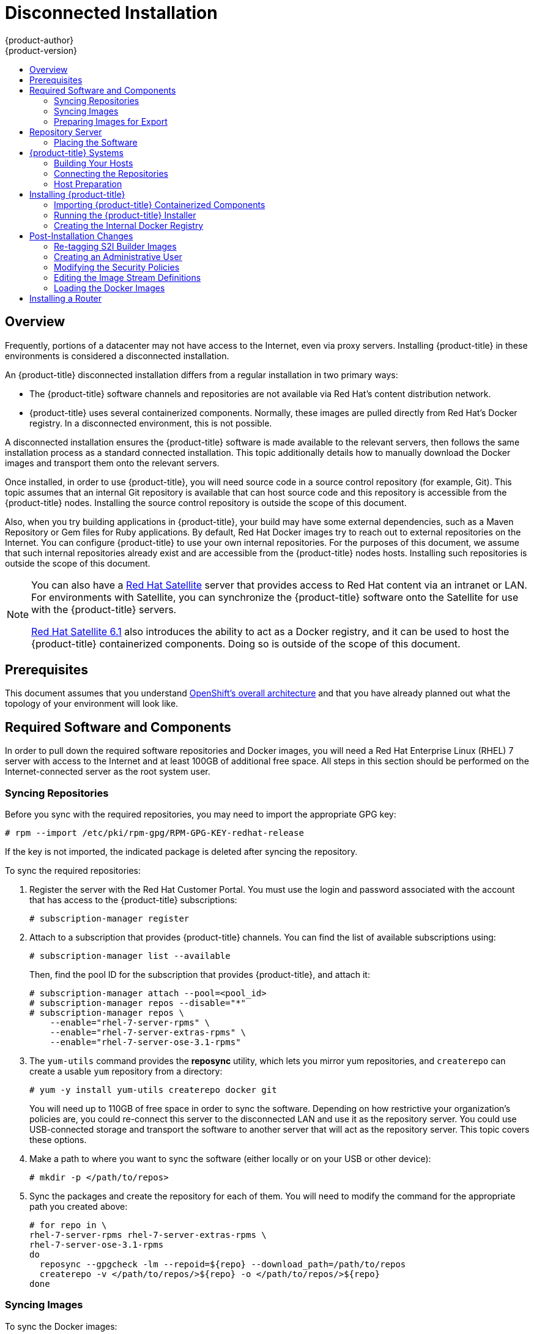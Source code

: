 [[install-config-install-disconnected-install]]
= Disconnected Installation
{product-author}
{product-version}
:data-uri:
:icons:
:experimental:
:toc: macro
:toc-title:
:prewrap!:

toc::[]

== Overview

Frequently, portions of a datacenter may not have access to the Internet, even
via proxy servers. Installing {product-title} in these environments is
considered a disconnected installation.

An {product-title} disconnected installation differs from a regular
installation in two primary ways:

- The {product-title} software channels and repositories are not available via Red Hat’s
content distribution network.
- {product-title} uses several containerized components. Normally, these images
are pulled directly from Red Hat’s Docker registry. In a disconnected
environment, this is not possible.

A disconnected installation ensures the {product-title} software is made
available to the relevant servers, then follows the same installation process as
a standard connected installation. This topic additionally details how to
manually download the Docker images and transport them onto the relevant
servers.

Once installed, in order to use {product-title}, you will need source code in a
source control repository (for example, Git). This topic assumes that an
internal Git repository is available that can host source code and this
repository is accessible from the {product-title} nodes. Installing the source
control repository is outside the scope of this document.

Also, when you try building applications in {product-title}, your build may have
some external dependencies, such as a Maven Repository or Gem files for Ruby
applications. By default, Red Hat Docker images try to reach out to external
repositories on the Internet. You can configure {product-title} to use your own
internal repositories. For the purposes of this document, we assume that such
internal repositories already exist and are accessible from the {product-title}
nodes hosts. Installing such repositories is outside the scope of this document.

[NOTE]
====
You can also have a
http://www.redhat.com/en/technologies/linux-platforms/satellite[Red Hat
Satellite] server that provides access to Red Hat content via an intranet or
LAN. For environments with Satellite, you can synchronize the {product-title}
software onto the Satellite for use with the {product-title} servers.

https://access.redhat.com/documentation/en/red-hat-satellite/[Red Hat Satellite
6.1] also introduces the ability to act as a Docker registry, and it can be used
to host the {product-title} containerized components. Doing so is outside of the
scope of this document.
====

[[disconnected-prerequisites]]
== Prerequisites

This document assumes that you understand
xref:../../architecture/index.adoc#architecture-index[OpenShift's overall architecture] and that
you have already planned out what the topology of your environment will look
like.

[[disconnected-required-software-and-components]]
== Required Software and Components

In order to pull down the required software repositories and Docker images, you
will need a Red Hat Enterprise Linux (RHEL) 7 server with access to the Internet
and at least 100GB of additional free space. All steps in this section should be
performed on the Internet-connected server as the root system user.

[[disconnected-syncing-repos]]
=== Syncing Repositories

Before you sync with the required repositories, you may need to import the
appropriate GPG key:

----
# rpm --import /etc/pki/rpm-gpg/RPM-GPG-KEY-redhat-release
----

If the key is not imported, the indicated package is deleted after syncing the repository.

To sync the required repositories:

. Register the server with the Red Hat Customer Portal. You must use the login
and password associated with the account that has access to the {product-title}
subscriptions:
+
----
# subscription-manager register
----

. Attach to a subscription that provides {product-title} channels. You can find
the list of available subscriptions using:
+
----
# subscription-manager list --available
----
+
Then, find the pool ID for the subscription that provides {product-title}, and
attach it:
+
----
# subscription-manager attach --pool=<pool_id>
# subscription-manager repos --disable="*"
# subscription-manager repos \
    --enable="rhel-7-server-rpms" \
    --enable="rhel-7-server-extras-rpms" \
    --enable="rhel-7-server-ose-3.1-rpms"
----

. The `yum-utils` command provides the *reposync* utility, which lets you mirror
yum repositories, and `createrepo` can create a usable `yum` repository from a
directory:
+
----
# yum -y install yum-utils createrepo docker git
----
+
You will need up to 110GB of free space in order to sync the software. Depending
on how restrictive your organization’s policies are, you could re-connect this
server to the disconnected LAN and use it as the repository server. You could
use USB-connected storage and transport the software to another server that will
act as the repository server. This topic covers these options.

. Make a path to where you want to sync the software (either locally or on your
USB or other device):
+
----
# mkdir -p </path/to/repos>
----

. Sync the packages and create the repository for each of them. You will need to
modify the command for the appropriate path you created above:
+
----
# for repo in \
rhel-7-server-rpms rhel-7-server-extras-rpms \
rhel-7-server-ose-3.1-rpms
do
  reposync --gpgcheck -lm --repoid=${repo} --download_path=/path/to/repos
  createrepo -v </path/to/repos/>${repo} -o </path/to/repos/>${repo}
done
----

[[disconnected-syncing-images]]
=== Syncing Images

To sync the Docker images:

. Start the Docker daemon:
+
----
# systemctl start docker
----

. Pull all of the required {product-title} containerized components:
+
----
# docker pull registry.access.redhat.com/openshift3/ose-haproxy-router:v3.1.0.4
# docker pull registry.access.redhat.com/openshift3/ose-deployer:v3.1.0.4
# docker pull registry.access.redhat.com/openshift3/ose-sti-builder:v3.1.0.4
# docker pull registry.access.redhat.com/openshift3/ose-docker-builder:v3.1.0.4
# docker pull registry.access.redhat.com/openshift3/ose-pod:v3.1.0.4
# docker pull registry.access.redhat.com/openshift3/ose-docker-registry:v3.1.0.4
----

. Pull all of the required {product-title} containerized components for the
additional centralized log aggregation and metrics aggregation components:
+
----
# docker pull registry.access.redhat.com/openshift3/logging-deployment
# docker pull registry.access.redhat.com/openshift3/logging-elasticsearch
# docker pull registry.access.redhat.com/openshift3/logging-kibana
# docker pull registry.access.redhat.com/openshift3/logging-fluentd
# docker pull registry.access.redhat.com/openshift3/logging-auth-proxy
# docker pull registry.access.redhat.com/openshift3/metrics-deployer
# docker pull registry.access.redhat.com/openshift3/metrics-hawkular-metrics
# docker pull registry.access.redhat.com/openshift3/metrics-cassandra
# docker pull registry.access.redhat.com/openshift3/metrics-heapster
----

. Pull Red Hat’s certified
xref:../../architecture/core_concepts/builds_and_image_streams.adoc#source-build[Source-to-Image
(S2I)] builder images. S2I is the process that {product-title} uses to take
application code and build it into a Docker image to run on the platform.
+
Any languages, runtimes, or databases that you do not intend to use can be
skipped:
+
----
# docker pull registry.access.redhat.com/jboss-amq-6/amq62-openshift
# docker pull registry.access.redhat.com/jboss-eap-6/eap64-openshift
# docker pull registry.access.redhat.com/jboss-webserver-3/webserver30-tomcat7-openshift
# docker pull registry.access.redhat.com/jboss-webserver-3/webserver30-tomcat8-openshift
# docker pull registry.access.redhat.com/rhscl/mongodb-26-rhel7
# docker pull registry.access.redhat.com/rhscl/mysql-56-rhel7
# docker pull registry.access.redhat.com/rhscl/perl-520-rhel7
# docker pull registry.access.redhat.com/rhscl/php-56-rhel7
# docker pull registry.access.redhat.com/rhscl/postgresql-94-rhel7
# docker pull registry.access.redhat.com/rhscl/python-27-rhel7
# docker pull registry.access.redhat.com/rhscl/python-34-rhel7
# docker pull registry.access.redhat.com/rhscl/ruby-22-rhel7
# docker pull registry.access.redhat.com/openshift3/nodejs-010-rhel7
----

[[disconnected-preparing-images-for-export]]
=== Preparing Images for Export

Docker images can be exported from a system by first saving them to a tarball
and then transporting them:

. Make and change into a repository home directory:
+
----
# mkdir </path/to/repos/images>
# cd </path/to/repos/images>
----

. Export the {product-title} containerized components:
+
----
# docker save -o ose3-images.tar \
    registry.access.redhat.com/openshift3/ose-haproxy-router \
    registry.access.redhat.com/openshift3/ose-deployer \
    registry.access.redhat.com/openshift3/ose-sti-builder \
    registry.access.redhat.com/openshift3/ose-docker-builder \
    registry.access.redhat.com/openshift3/ose-pod \
    registry.access.redhat.com/openshift3/ose-docker-registry
----

. If you synchronized the metrics and log aggregation images, export:
+
----
# docker save -o ose3-logging-metrics-images.tar \
    registry.access.redhat.com/openshift3/logging-deployment \
    registry.access.redhat.com/openshift3/logging-elasticsearch \
    registry.access.redhat.com/openshift3/logging-kibana \
    registry.access.redhat.com/openshift3/logging-fluentd \
    registry.access.redhat.com/openshift3/logging-auth-proxy \
    registry.access.redhat.com/openshift3/metrics-deployer \
    registry.access.redhat.com/openshift3/metrics-hawkular-metrics \
    registry.access.redhat.com/openshift3/metrics-cassandra \
    registry.access.redhat.com/openshift3/metrics-heapster
----

. Export the S2I builder images, making sure to remove any items that you did
not sync in the previous section:
+
----
# docker save -o ose3-builder-images.tar \
    registry.access.redhat.com/jboss-amq-6/amq62-openshift \
    registry.access.redhat.com/jboss-eap-6/eap64-openshift \
    registry.access.redhat.com/jboss-webserver-3/webserver30-tomcat7-openshift \
    registry.access.redhat.com/jboss-webserver-3/webserver30-tomcat8-openshift \
    registry.access.redhat.com/rhscl/mongodb-26-rhel7 \
    registry.access.redhat.com/rhscl/mysql-56-rhel7 \
    registry.access.redhat.com/rhscl/perl-520-rhel7 \
    registry.access.redhat.com/rhscl/php-56-rhel7 \
    registry.access.redhat.com/rhscl/postgresql-94-rhel7 \
    registry.access.redhat.com/rhscl/python-27-rhel7 \
    registry.access.redhat.com/rhscl/python-34-rhel7 \
    registry.access.redhat.com/rhscl/ruby-22-rhel7 \
    registry.access.redhat.com/openshift3/nodejs-010-rhel7
----

[[disconnected-repo-server]]
== Repository Server

During the installation (and for later updates, should you so choose), you will
need a webserver to host the repositories. RHEL 7 can provide the Apache
webserver.

*Option 1*: Re-configuring as a Web server

If you can re-connect the server where you synchronized the software and images
to your LAN, then you can simply install Apache on the server:

----
# yum install httpd
----

Skip to xref:disconnected-placing-the-software[Placing the Software].

*Option 2*: Building a Repository Server

If you need to build a separate server to act as the repository server, install
a new RHEL 7 system with at least 110GB of space. On this repository server
during the installation, make sure you select the *Basic Web Server* option.

[[disconnected-placing-the-software]]
=== Placing the Software

. If necessary, attach the external storage, and then copy the repository
files into Apache’s root folder. Note that the below copy step (`cp -a`) should
be substituted with move (`mv`) if you are repurposing the server you used to
sync:
+
----
# cp -a /path/to/repos /var/www/html/
# chmod -R +r /var/www/html/repos
# restorecon -vR /var/www/html
----

. Add the firewall rules:
+
----
# firewall-cmd --permanent --add-service=http
# firewall-cmd --reload
----

. Enable and start Apache for the changes to take effect:
+
----
# systemctl enable httpd
# systemctl start httpd
----

[[disconnected-openshift-systems]]
== {product-title} Systems

[[disconnected-building-your-hosts]]
=== Building Your Hosts

At this point you can perform the initial creation of the hosts that will be
part of the {product-title} environment. It is recommended to use the latest version
of RHEL 7 and to perform a minimal installation. You will also
want to pay attention to the other
xref:../../install_config/install/prerequisites.adoc#install-config-install-prerequisites[{product-title}-specific
prerequisites].

Once the hosts are initially built, the repositories can be set up.

[[disconnected-connecting-repos]]
=== Connecting the Repositories

On all of the relevant systems that will need {product-title} software
components, create the required repository definitions. Place the following text
in the *_/etc/yum.repos.d/ose.repo_* file, replacing `<server_IP>` with the IP
or host name of the Apache server hosting the software repositories:

====
----
[rhel-7-server-rpms]
name=rhel-7-server-rpms
baseurl=http://<server_IP>/repos/rhel-7-server-rpms
enabled=1
gpgcheck=0
[rhel-7-server-extras-rpms]
name=rhel-7-server-extras-rpms
baseurl=http://<server_IP>/repos/rhel-7-server-extras-rpms
enabled=1
gpgcheck=0
[rhel-7-server-ose-3.1-rpms]
name=rhel-7-server-ose-3.1-rpms
baseurl=http://<server_IP>/repos/rhel-7-server-ose-3.1-rpms
enabled=1
gpgcheck=0
----
====

[[disconnected-host-preparations]]
=== Host Preparation

At this point, the systems are ready to continue to be prepared
xref:../../install_config/install/prerequisites.adoc#host-preparation[following
the {product-title} documentation].

Skip the section titled *Registering the Hosts* and start with *Managing
Packages*.

[[disconnected-installing-openshift]]
== Installing {product-title}

[[disconnected-importing-containerized-components]]
=== Importing {product-title} Containerized Components

To import the relevant components, securely copy the images from the connected
host to the individual {product-title} hosts:

----
# scp /var/www/html/repos/images/ose3-images.tar root@<openshift_host_name>:
# ssh root@<openshift_host_name> "docker load -i ose3-images.tar"
----

If you prefer, you could use `wget` on each {product-title} host to fetch the
tar file, and then perform the Docker import command locally. Perform the same
steps for the metrics and logging images, if you synchronized them.

On the host that will act as an {product-title} master, copy and import the
builder images:

----
# scp /var/www/html/images/ose3-builder-images.tar root@<openshift_master_host_name>:
# ssh root@<openshift_master_host_name> "docker load -i ose3-builder-images.tar"
----

[[disconnected-running-the-openshift-installer]]
=== Running the {product-title} Installer

You can now choose to follow the
xref:../../install_config/install/quick_install.adoc#install-config-install-quick-install[quick] or
xref:../../install_config/install/advanced_install.adoc#install-config-install-advanced-install[advanced]
{product-title} installation instructions in the documentation.

[[disconnected-creating-the-internal-docker-registry]]
=== Creating the Internal Docker Registry

You now need to xref:../../install_config/install/docker_registry.adoc#install-config-install-docker-registry[create
the internal Docker registry].

[[disconnected-post-installation-changes]]
== Post-Installation Changes

In one of the previous steps, the S2I images were imported into the Docker
daemon running on one of the {product-title} master hosts. In a connected
installation, these images would be pulled from Red Hat’s registry on demand.
Since the Internet is not available to do this, the images must be made
available in another Docker registry.

{product-title} provides an internal registry for storing the images that are
built as a result of the S2I process, but it can also be used to hold the S2I
builder images. The following steps assume you did not customize the service IP
subnet (172.30.0.0/16) or the Docker registry port (5000).

[[disconnected-re-tagging-s2i-builder-images]]
=== Re-tagging S2I Builder Images

. On the master host where you imported the S2I builder images, obtain the
service address of your Docker registry that you installed on the master:
+
----
# export REGISTRY=$(oc get service docker-registry -t '{{.spec.clusterIP}}{{"\n"}}')
----

. Next, tag all of the builder images before pushing them into the
{product-title} Docker registry:
+
----
# docker tag registry.access.redhat.com/jboss-amq-6/amq62-openshift $REGISTRY:5000/openshift/amq62-openshift
# docker tag registry.access.redhat.com/jboss-eap-6/eap64-openshift $REGISTRY:5000/openshift/eap64-openshift
# docker tag registry.access.redhat.com/jboss-webserver-3/webserver30-tomcat7-openshift $REGISTRY:5000/openshift/webserver30-tomcat7-openshift
# docker tag registry.access.redhat.com/jboss-webserver-3/webserver30-tomcat8-openshift $REGISTRY:5000/openshift/webserver30-tomcat8-openshift
# docker tag registry.access.redhat.com/rhscl/mongodb-26-rhel7 $REGISTRY:5000/openshift/mongodb-26-rhel7
# docker tag registry.access.redhat.com/rhscl/mysql-56-rhel7 $REGISTRY:5000/openshift/mysql-56-rhel7
# docker tag registry.access.redhat.com/rhscl/perl-520-rhel7 $REGISTRY:5000/openshift/perl-520-rhel7
# docker tag registry.access.redhat.com/rhscl/php-56-rhel7 $REGISTRY:5000/openshift/php-56-rhel7
# docker tag registry.access.redhat.com/rhscl/postgresql-94-rhel7 $REGISTRY:5000/openshift/postgresql-94-rhel7
# docker tag registry.access.redhat.com/rhscl/python-27-rhel7 $REGISTRY:5000/openshift/python-27-rhel7
# docker tag registry.access.redhat.com/rhscl/python-34-rhel7 $REGISTRY:5000/openshift/python-34-rhel7
# docker tag registry.access.redhat.com/rhscl/ruby-22-rhel7 $REGISTRY:5000/openshift/ruby-22-rhel7
# docker tag registry.access.redhat.com/openshift3/nodejs-010-rhel7 $REGISTRY:5000/openshift/nodejs-010-rhel7
----

[[disconnected-creating-an-admin-user]]
=== Creating an Administrative User

Pushing the Docker images into {product-title}'s Docker registry requires a user
with *cluster-admin* privileges. Because the default OpenShift system
administrator does not have a standard authorization token, they cannot be used
to log in to the Docker registry.

To create an administrative user:

. Create a new user account in the authentication system you are using with
{product-title}. For example, if you are using local `htpasswd`-based
authentication:
+
----
# htpasswd -b /etc/openshift/openshift-passwd <admin_username> <password>
----

. The external authentication system now has a user account, but a user must log
in to {product-title} before an account is created in the internal database. Log
in to {product-title} for this account to be created. This assumes you are using
the self-signed certificates generated by {product-title} during the
installation:
+
----
# oc login --certificate-authority=/etc/origin/master/ca.crt \
    -u <admin_username> https://<openshift_master_host>:8443
----

. Get the user’s authentication token:
+
----
# MYTOKEN=$(oc whoami -t)
# echo $MYTOKEN
iwo7hc4XilD2KOLL4V1O55ExH2VlPmLD-W2-JOd6Fko
----

[[disconnected-modifying-the-securitry-policies]]
=== Modifying the Security Policies

. Using `oc login` switches to the new user. Switch back to the {product-title}
system administrator in order to make policy changes:
+
----
# oc login -u system:admin
----

. In order to push images into the {product-title} Docker registry, an account
must have the `image-builder` security role. Add this to your {product-title}
administrative user:
+
----
# oadm policy add-role-to-user system:image-builder <admin_username>
----

. Next, add the administrative role to the user in the *openshift* project. This
allows the administrative user to edit the *openshift* project, and, in this
case, push the Docker images:
+
----
# oadm policy add-role-to-user admin <admin_username> -n openshift
----

[[disconnected-editing-the-image-stream-definitions]]
=== Editing the Image Stream Definitions

The *openshift* project is where all of the image streams for builder images are
created by the installer. They are loaded by the installer from the
*_/usr/share/openshift/examples_* directory. Change all of the definitions by
deleting the image streams which had been loaded into {product-title}'s
database, then re-create them:

. Delete the existing image streams:
+
----
# oc delete is -n openshift --all
----

. Make a backup of the files in *_/usr/share/openshift/examples/_* if you
desire. Next, edit the file *_image-streams-rhel7.json_* in the
*_/usr/share/openshift/examples/image-streams_* folder. You will find an image
stream section for each of the builder images. Edit the `*spec*` stanza to point
to your internal Docker registry.
+
For example, change:
+
====
----
"spec": {
  "dockerImageRepository": "registry.access.redhat.com/rhscl/mongodb-26-rhel7",
----
====
+
to:
+
====
----
"spec": {
  "dockerImageRepository": "172.30.69.44:5000/openshift/mongodb-26-rhel7",
----
====
+
In the above, the repository name was changed from *rhscl* to *openshift*. You
will need to ensure the change, regardless of whether the repository is *rhscl*,
*openshift3*, or another directory. Every definition should have the following
format:
+
----
<registry_ip>:5000/openshift/<image_name>
----
+
Repeat this change for every image stream in the file. Ensure you use the
correct IP address that you determined earlier. When you are finished, save and
exit. Repeat the same process for the JBoss image streams in the
*_/usr/share/openshift/examples/xpaas-streams/jboss-image-streams.json_* file.

. Load the updated image stream definitions:
+
----
# oc create -f /usr/share/openshift/examples/image-streams/image-streams-rhel7.json -n openshift
# oc create -f /usr/share/openshift/examples/xpaas-streams/jboss-image-streams.json -n openshift
----

[[disconnected-loading-the-docker-images]]
=== Loading the Docker Images

At this point the system is ready to load the Docker images.

. Log in to the Docker registry using the token and registry service IP obtained
earlier:
+
----
# docker login -u adminuser -e mailto:adminuser@abc.com \
   -p $MYTOKEN $REGISTRY:5000
----

. Push the Docker images:
+
----
# docker push $REGISTRY:5000/openshift/amq62-openshift
# docker push $REGISTRY:5000/openshift/eap64-openshift
# docker push $REGISTRY:5000/openshift/webserver30-tomcat7-openshift
# docker push $REGISTRY:5000/openshift/webserver30-tomcat8-openshift
# docker push $REGISTRY:5000/openshift/mongodb-26-rhel7
# docker push $REGISTRY:5000/openshift/mysql-56-rhel7
# docker push $REGISTRY:5000/openshift/perl-520-rhel7
# docker push $REGISTRY:5000/openshift/php-56-rhel7
# docker push $REGISTRY:5000/openshift/postgresql-94-rhel7
# docker push $REGISTRY:5000/openshift/python-27-rhel7
# docker push $REGISTRY:5000/openshift/python-34-rhel7
# docker push $REGISTRY:5000/openshift/ruby-22-rhel7
# docker push $REGISTRY:5000/openshift/nodejs-010-rhel7
----

. Verify the that all the image streams now have the tags populated:
+
====
----
# oc get imagestreams -n openshift
NAME                                 DOCKER REPO                                                      TAGS                                     UPDATED
jboss-amq-62                          $REGISTRY/jboss-amq-6/amq62-openshift                             1.1,1.1-2,1.1-6 + 2 more...     2 weeks ago
...
----
====

[[disconnected-installing-a-router]]
== Installing a Router

At this point, the {product-title} environment is almost ready for use. It is
likely that you will want to
xref:../../install_config/install/deploy_router.adoc#install-config-install-deploy-router[install and configure a
router].
